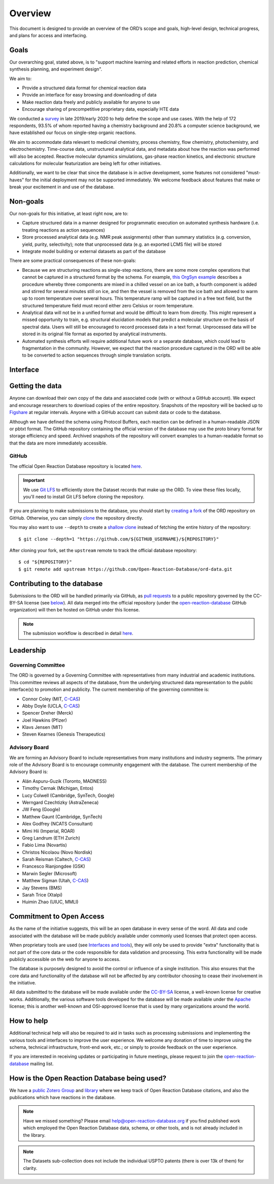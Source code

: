 ﻿########
Overview
########

This document is designed to provide an overview of the ORD’s scope and goals,
high-level design, technical progress, and plans for access and interfacing.

*****
Goals
*****

Our overarching goal, stated above, is to "support machine learning and related
efforts in reaction prediction, chemical synthesis planning, and experiment
design".

We aim to:

* Provide a structured data format for chemical reaction data
* Provide an interface for easy browsing and downloading of data
* Make reaction data freely and publicly available for anyone to use
* Encourage sharing of precompetitive proprietary data, especially HTE data

We conducted a
`survey <https://docs.google.com/spreadsheets/d/1waPzYvDKlb6TAwgsM7bLc7dhZnJ8G-WtVxJSlMhiVK0/edit#gid=585233854>`_
in late 2019/early 2020 to help define the scope and use cases. With the help of
172 respondents, 93.5% of whom reported having a chemistry background and 20.8%
a computer science background, we have established our focus on single-step
organic reactions.

We aim to accommodate data relevant to medicinal chemistry, process chemistry,
flow chemistry, photochemistry, and electrochemistry. Time-course data,
unstructured analytical data, and metadata about how the reaction was performed
will also be accepted. Reactive molecular dynamics simulations, gas-phase
reaction kinetics, and electronic structure calculations for molecular
featurization are being left for other initiatives.

Additionally, we want to be clear that since the database is in active
development, some features not considered "must-haves" for the initial
deployment may not be supported immediately. We welcome feedback about features
that make or break your excitement in and use of the database.

*********
Non-goals
*********

Our non-goals for this initiative, at least right now, are to:

* Capture structured data in a manner designed for programmatic execution
  on automated synthesis hardware (i.e. treating reactions as action
  sequences)
* Store processed analytical data (e.g. NMR peak assignments) other than
  summary statistics (e.g. conversion, yield, purity, selectivity); note
  that unprocessed data (e.g. an exported LCMS file) will be stored
* Integrate model building or external datasets as part of the database

There are some practical consequences of these non-goals:

* Because we are structuring reactions as single-step reactions, there are
  some  more complex operations that cannot be captured in a structured
  format by the schema. For example,
  `this OrgSyn example <http://orgsyn.org/demo.aspx?prep=v95p0080>`_ describes a
  procedure whereby three components are mixed in a chilled vessel on an ice
  bath, a fourth component is added and stirred for several minutes still on
  ice, and then the vessel is removed from the ice bath and allowed to warm
  up to room temperature over several hours. This temperature ramp will be
  captured in a free text field, but the structured temperature field must
  record either zero Celsius or room temperature.
* Analytical data will not be in a unified format and would be difficult to
  learn from directly. This might represent a missed opportunity to train,
  e.g. structural elucidation models that predict a molecular structure
  on the basis of spectral data. Users will still be encouraged to record
  processed data in a text format. Unprocessed data will be stored in its
  original file format as exported by analytical instruments.
* Automated synthesis efforts will require additional future work or a
  separate database, which could lead to fragmentation in the community.
  However, we expect that the reaction procedure captured in the ORD will be
  able to be converted to action sequences through simple translation
  scripts.

*********
Interface
*********

****************
Getting the data
****************

Anyone can download their own copy of the data and associated code (with or
without a GitHub account). We expect and encourage researchers to download
copies of the entire repository. Snapshots of the repository will be backed up
to `Figshare <https://figshare.com/>`_ at regular intervals. Anyone with a GitHub
account can submit data or code to the database.

Although we have defined the schema using Protocol Buffers, each reaction can be
defined in a human-readable JSON or pbtxt format. The GitHub repository
containing the official version of the database may use the proto binary format
for storage efficiency and speed. Archived snapshots of the repository will
convert examples to a human-readable format so that the data are more
immediately accessible.

GitHub
======

The official Open Reaction Database repository is located
`here <https://github.com/Open-Reaction-Database/ord-data>`__.

.. IMPORTANT::
   We use `Git LFS <https://git-lfs.github.com/>`_ to efficiently store the
   Dataset records that make up the ORD. To view these files locally, you'll
   need to install Git LFS before cloning the repository.

If you are planning to make submissions to the database, you should start by
`creating a fork <https://help.github.com/en/github/getting-started-with-github/fork-a-repo>`_
of the ORD repository on GitHub. Otherwise, you can simply
`clone <https://help.github.com/en/github/creating-cloning-and-archiving-repositories/cloning-a-repository>`_
the repository directly.

You may also want to use ``--depth`` to create a
`shallow clone <https://git-scm.com/docs/git-clone#Documentation/git-clone.txt---depthltdepthgt>`_
instead of fetching the entire history of the repository::

   $ git clone --depth=1 "https://github.com/${GITHUB_USERNAME}/${REPOSITORY}"

After cloning your fork, set the ``upstream`` remote to track the official
database repository::

   $ cd "${REPOSITORY}"
   $ git remote add upstream https://github.com/Open-Reaction-Database/ord-data.git

****************************
Contributing to the database
****************************

Submissions to the ORD will be handled primarily via GitHub, as `pull requests <https://help.github.com/en/github/collaborating-with-issues-and-pull-requests/about-pull-requests>`_
to a public repository governed by the CC-BY-SA license (see
`below <#commitment-to-open-access>`_). All data merged into the official
repository (under the
`open-reaction-database <https://github.com/Open-Reaction-Database>`__ GitHub
organization) will then be hosted on GitHub under this license.

.. NOTE::
   The submission workflow is described in detail `here <submissions.html>`__.

**********
Leadership
**********

Governing Committee
===================

The ORD is governed by a Governing Committee with representatives from many
industrial and academic institutions. This committee reviews all aspects of the
database, from the underlying structured data representation to the public
interface(s) to promotion and publicity. The current membership of the governing
committee is:

* Connor Coley (MIT, `C-CAS <https://ccas.nd.edu/>`__)
* Abby Doyle (UCLA, `C-CAS <https://ccas.nd.edu/>`__)
* Spencer Dreher (Merck)
* Joel Hawkins (Pfizer)
* Klavs Jensen (MIT)
* Steven Kearnes (Genesis Therapeutics)

Advisory Board
==============

We are forming an Advisory Board to include representatives from many
institutions and industry segments. The primary role of the Advisory Board is to
encourage community engagement with the database. The current membership of the
Advisory Board is:

* Alán Aspuru-Guzik (Toronto, MADNESS)
* Timothy Cernak (Michigan, Entos)
* Lucy Colwell (Cambridge, SynTech, Google)
* Werngard Czechtizky (AstraZeneca)
* JW Feng (Google)
* Matthew Gaunt (Cambridge, SynTech)
* Alex Godfrey (NCATS Consultant)
* Mimi Hii (Imperial, ROAR)
* Greg Landrum (ETH Zurich)
* Fabio Lima (Novartis)
* Christos Nicolaou (Novo Nordisk)
* Sarah Reisman (Caltech, `C-CAS <https://ccas.nd.edu/>`__)
* Francesco Rianjongdee (GSK)
* Marwin Segler (Microsoft)
* Matthew Sigman (Utah, `C-CAS <https://ccas.nd.edu/>`__)
* Jay Stevens (BMS)
* Sarah Trice (Xtalpi)
* Huimin Zhao (UIUC, MMLI)

*************************
Commitment to Open Access
*************************

As the name of the initiative suggests, this will be an open database in every
sense of the word. All data and code associated with the database will be made
publicly available under commonly used licenses that protect open access.

When proprietary tools are used (see `Interfaces and tools <https://docs.google.com/document/d/1snHPGzKMx19IFq4cj7_OMbvhk4WyYHWENxRhj6FxQrQ/edit#heading=h.46xos12p8y6a>`_),
they will only be used to provide "extra" functionality that is not part of the
core data or the code responsible for data validation and processing. This extra
functionality will be made publicly accessible on the web for anyone to access.

The database is purposely designed to avoid the control or influence of a single
institution. This also ensures that the core data and functionality of the
database will not be affected by any contributor choosing to cease their
involvement in the initiative.

All data submitted to the database will be made available under the
`CC-BY-SA <https://creativecommons.org/licenses/by-sa/4.0/>`_ license, a
well-known license for creative works. Additionally, the various software tools
developed for the database will be made available under the
`Apache <https://choosealicense.com/licenses/apache-2.0/>`_ license; this is
another well-known and OSI-approved license that is used by many organizations
around the world.

***********
How to help
***********

Additional technical help will also be required to aid in tasks such as
processing submissions and implementing the various tools and interfaces to
improve the user experience. We welcome any donation of time to improve using
the schema, technical infrastructure, front-end work, etc.; or simply to provide
feedback on the user experience.

If you are interested in receiving updates or participating in future meetings,
please request to join the
`open-reaction-database <https://groups.google.com/forum/#!forum/open-reaction-database>`__
mailing list.

*********************************************
How is the Open Reaction Database being used?
*********************************************

We have a `public Zotero Group <https://www.zotero.org/groups/5973704/open-reaction-database>`_ and `library <https://www.zotero.org/groups/5973704/open-reaction-database/library>`_ where we keep track of Open Reaction Database citations, and also the publications which have reactions in the database.

.. NOTE::
   Have we missed something? Please email help@open-reaction-database.org if 
   you find published work which employed the Open Reaction Database data, 
   schema, or other tools, and is not already included in the library.
  
.. NOTE::
   The Datasets sub-collection does not include the individual USPTO patents 
   (there is over 13k of them) for clarity.
